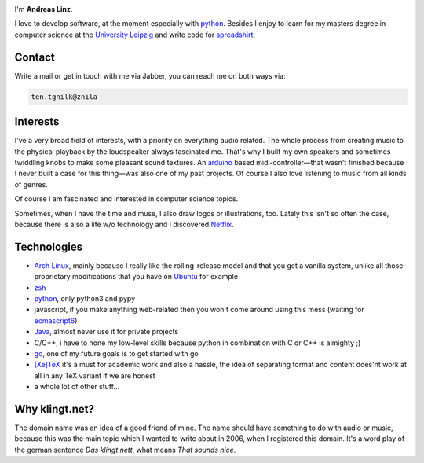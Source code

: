 .. title: About
.. slug: about
.. date: 2014-09-28 11:56:11 UTC+02:00
.. tags:
.. link:
.. description: A post about myself.
.. type: text

.. role:: kn-reverse

.. image:: /imgs/face_circle.png
    :class: kn-image kn-face

I'm **Andreas Linz**.

I love to develop software, at the moment especially with python_. Besides I enjoy to learn for my masters degree in computer science at the `University Leipzig`_ and write code for spreadshirt_.

Contact
=======

Write a mail or get in touch with me via Jabber, you can reach me on both ways via:

.. code::
    :class: kn-reverse
    
    ten.tgnilk@znila

Interests
=========

I've a very broad field of interests, with a priority on everything audio related. The whole process from creating music to the physical playback by the loudspeaker always fascinated me. That's why I built my own speakers and sometimes twiddling knobs to make some pleasant sound textures. An arduino_ based midi-controller—that wasn't finished because I never built a case for this thing—was also one of my past projects. Of course I also love listening to music from all kinds of genres.

Of course I am fascinated and interested in computer science topics.

Sometimes, when I have the time and muse, I also draw logos or illustrations, too. Lately this isn't so often the case, because there is also a life w/o technology and I discovered Netflix_.

Technologies
============

- `Arch Linux`_, mainly because I really like the rolling-release model and that you get a vanilla system, unlike all those proprietary modifications that you have on `Ubuntu <http://www.ubuntu.com/>`_ for example
- `zsh`_
- `python`_, only python3 and pypy
- javascript, if you make anything web-related then you won't come around using this mess (waiting for `ecmascript6 <http://wiki.ecmascript.org/doku.php?id=harmony:specification_drafts>`_)
- `Java`_, almost never use it for private projects
- C/C++, i have to hone my low-level skills because python in combination with C or C++ is almighty ;)
- `go`_, one of my future goals is to get started with go
- `[Xe]TeX`_ it's a must for academic work and also a hassle, the idea of separating format and content does'nt work at all in any TeX variant if we are honest
- a whole lot of other stuff...

Why klingt.net?
===============

The domain name was an idea of a good friend of mine. The name should have something to do with audio or music, because this was the main topic which I wanted to write about in 2006, when I registered this domain. It's a word play of the german sentence *Das klingt nett*, what means *That sounds nice*.

.. _andreas-linz.de: http://andreas-linz.de/
.. _spreadshirt: http://www.spreadshirt.com/
.. _University Leipzig: http://www.zv.uni-leipzig.de/
.. _arduino: http://www.arduino.cc/
.. _Arch Linux: https://www.archlinux.org/
.. _zsh: http://en.wikipedia.org/wiki/Z_shell
.. _go: http://golang.org/
.. _python: https://www.python.org/
.. _Java: https://www.oracle.com/java/index.html
.. _Netflix: http://netflix.com/
.. _[Xe]TeX: http://en.wikipedia.org/wiki/XeTeX
